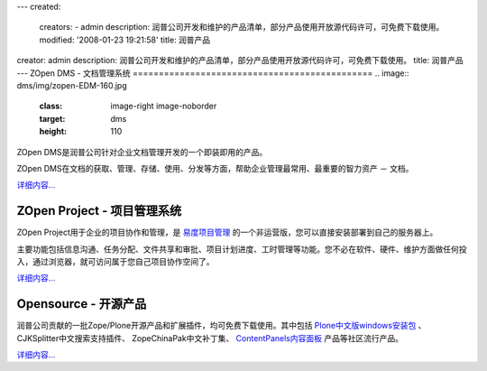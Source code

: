 ---
created:
  creators:
  - admin
  description: 润普公司开发和维护的产品清单，部分产品使用开放源代码许可，可免费下载使用。
  modified: '2008-01-23 19:21:58'
  title: 润普产品
creator: admin
description: 润普公司开发和维护的产品清单，部分产品使用开放源代码许可，可免费下载使用。
title: 润普产品
---
ZOpen DMS - 文档管理系统
==============================================
.. image:: dms/img/zopen-EDM-160.jpg
   :class: image-right image-noborder
   :target: dms
   :height: 110

ZOpen DMS是润普公司针对企业文档管理开发的一个即装即用的产品。

ZOpen DMS在文档的获取、管理、存储、使用、分发等方面，帮助企业管理最常用、最重要的智力资产 － 文档。

`详细内容... <dms>`__

ZOpen Project - 项目管理系统
==============================================
.. image:: project/img/zopen-project.gif
   :class: image-right image-noborder
   :target: project
   :width: 120

ZOpen Project用于企业的项目协作和管理，是 `易度项目管理 <http://everydo.com>`__ 的一个非运营版，您可以直接安装部署到自己的服务器上。

主要功能包括信息沟通、任务分配、文件共享和审批、项目计划进度、工时管理等功能。您不必在软件、硬件、维护方面做任何投入，通过浏览器，就可访问属于您自己项目协作空间了。

`详细内容... <project>`__

.. ZOpen ECM：企业内容管理平台
   ==============================================
   .. image:: ecm/img/zopen-sever-160.jpg
      :class: image-right image-noborder
      :target: ecm

    ZOpen ECM是Plone的一个内网版，是润普企业内容管理解决方案的基础平台，适合构建企业内部网、知识管理、文档管理等解决方案。

    ZOpen ECM是针对企业内部应用的需求，在Windows平台上的基于Plone定制开发的一个即装即用的中文企业内容管理服务器软件。

    `详细内容... <ecm>`__

.. ZOpen FRS - 润普文件库系统
   ===============================
   .. image:: frs/img/zopen-frs.gif
      :class: image-right image-noborder
      :target: frs

   直接在文件系统上存储文件，为企业的海量文档提供开放、可靠、稳定、可扩展的存储。支持版本管理、回收站等功能，和Plone实现完全的集成。

   ZOpen FRS是润普文档管理解决方案的核心组件。

   `详细内容... <frs>`__

   ZOpen Analyzer - 统计分析器
   ===============================
   .. image:: analyzer/img/zope-analyzer.gif
      :class: image-right image-noborder
      :target: analyzer

   一个通用的数据挖掘和统计分析工具，支持对ZODB数据库和关系数据库的挖掘和分析，提供基于Plone的分析界面。自带对Plone网站内容组成、用户点击次数、用户访问次数的分析功能。

   `详细内容... <analyzer>`__

Opensource - 开源产品
==============================================
.. image:: open/img/zopen-opensource.gif
   :class: image-right image-noborder
   :target: open
   :width: 120

润普公司贡献的一批Zope/Plone开源产品和扩展插件，均可免费下载使用。其中包括 `Plone中文版windows安装包 <open/plone-chinese/>`__ 、CJKSplitter中文搜索支持插件、 ZopeChinaPak中文补丁集、 `ContentPanels内容面板 <open/CMFContentPanels>`__ 产品等社区流行产品。 

`详细内容... <open>`__
